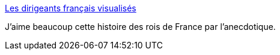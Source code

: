:jbake-type: post
:jbake-status: published
:jbake-title: Les dirigeants français visualisés
:jbake-tags: histoire,france,homme,_mois_nov.,_année_2014
:jbake-date: 2014-11-10
:jbake-depth: ../
:jbake-uri: shaarli/1415618202000.adoc
:jbake-source: https://nicolas-delsaux.hd.free.fr/Shaarli?searchterm=http%3A%2F%2Fwww.laboiteverte.fr%2Fles-dirigeants-francais-visualises%2F&searchtags=histoire+france+homme+_mois_nov.+_ann%C3%A9e_2014
:jbake-style: shaarli

http://www.laboiteverte.fr/les-dirigeants-francais-visualises/[Les dirigeants français visualisés]

J'aime beaucoup cette histoire des rois de France par l'anecdotique.
